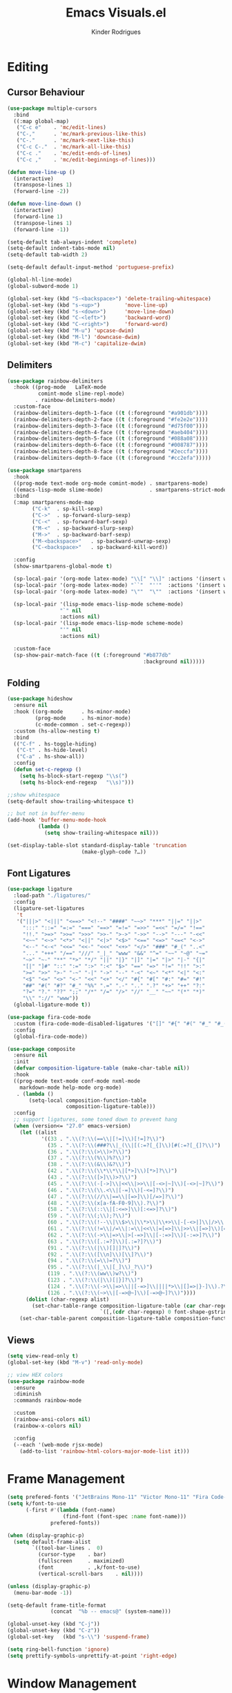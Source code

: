 #+title: Emacs Visuals.el
#+author: Kinder Rodrigues
#+startup: overview
#+property: header-args :comments yes :results silent :tangle "../init-files-c/visuals.el"
#+reveal_theme: night

* Editing
** Cursor Behaviour
#+begin_src emacs-lisp
(use-package multiple-cursors
  :bind
  ((:map global-map)
   ("C-c e"    . 'mc/edit-lines)
   ("C-,"      . 'mc/mark-previous-like-this)
   ("C-."      . 'mc/mark-next-like-this)
   ("C-c C-."  . 'mc/mark-all-like-this)
   ("C-c ."    . 'mc/edit-ends-of-lines)
   ("C-c ,"    . 'mc/edit-beginnings-of-lines)))

(defun move-line-up ()
  (interactive)
  (transpose-lines 1)
  (forward-line -2))

(defun move-line-down ()
  (interactive)
  (forward-line 1)
  (transpose-lines 1)
  (forward-line -1))

(setq-default tab-always-indent 'complete)
(setq-default indent-tabs-mode nil)
(setq-default tab-width 2)

(setq-default default-input-method 'portuguese-prefix)

(global-hl-line-mode)
(global-subword-mode 1)

(global-set-key (kbd "S-<backspace>") 'delete-trailing-whitespace)
(global-set-key (kbd "s-<up>")        'move-line-up)
(global-set-key (kbd "s-<down>")      'move-line-down)
(global-set-key (kbd "C-<left>")      'backward-word)
(global-set-key (kbd "C-<right>")     'forward-word)
(global-set-key (kbd "M-u") 'upcase-dwim)
(global-set-key (kbd "M-l") 'downcase-dwim)
(global-set-key (kbd "M-c") 'capitalize-dwim)
#+end_src
** Delimiters
#+begin_src emacs-lisp
(use-package rainbow-delimiters
  :hook ((prog-mode   LaTeX-mode
          comint-mode slime-repl-mode)
         . rainbow-delimiters-mode)
  :custom-face
  (rainbow-delimiters-depth-1-face ((t (:foreground "#a901db"))))
  (rainbow-delimiters-depth-2-face ((t (:foreground "#fe2e2e"))))
  (rainbow-delimiters-depth-3-face ((t (:foreground "#d75f00"))))
  (rainbow-delimiters-depth-4-face ((t (:foreground "#aeb404"))))
  (rainbow-delimiters-depth-5-face ((t (:foreground "#088a08"))))
  (rainbow-delimiters-depth-6-face ((t (:foreground "#008787"))))
  (rainbow-delimiters-depth-8-face ((t (:foreground "#2eccfa"))))
  (rainbow-delimiters-depth-9-face ((t (:foreground "#cc2efa")))))
#+end_src
#+begin_src emacs-lisp
(use-package smartparens
  :hook
  ((prog-mode text-mode org-mode comint-mode) . smartparens-mode)
  ((emacs-lisp-mode slime-mode)               . smartparens-strict-mode)
  :bind
  (:map smartparens-mode-map
        ("C-k"  . sp-kill-sexp)
        ("C->"  . sp-forward-slurp-sexp)
        ("C-<"  . sp-forward-barf-sexp)
        ("M-<"  . sp-backward-slurp-sexp)
        ("M->"  . sp-backward-barf-sexp)
        ("M-<backspace>"   . sp-backward-unwrap-sexp)
        ("C-<backspace>"   . sp-backward-kill-word))

  :config
  (show-smartparens-global-mode t)

  (sp-local-pair '(org-mode latex-mode) "\\[" "\\]" :actions '(insert wrap))
  (sp-local-pair '(org-mode latex-mode) "``"  "''"  :actions '(insert wrap))
  (sp-local-pair '(org-mode latex-mode) "\""  "\""  :actions '(insert wrap))

  (sp-local-pair '(lisp-mode emacs-lisp-mode scheme-mode)
                 "`" nil
                 :actions nil)
  (sp-local-pair '(lisp-mode emacs-lisp-mode scheme-mode)
                 "'" nil
                 :actions nil)

  :custom-face
  (sp-show-pair-match-face ((t (:foreground "#b877db"
                                            :background nil)))))
#+end_src
** Folding
#+begin_src emacs-lisp
(use-package hideshow
  :ensure nil
  :hook ((org-mode      . hs-minor-mode)
         (prog-mode     . hs-minor-mode)
         (c-mode-common . set-c-regexp))
  :custom (hs-allow-nesting t)
  :bind
  (("C-f" . hs-toggle-hiding)
   ("C-t" . hs-hide-level)
   ("C-a" . hs-show-all))
  :config
  (defun set-c-regexp ()
    (setq hs-block-start-regexp "\\s(")
    (setq hs-block-end-regexp   "\\s)")))

;;show whitespace
(setq-default show-trailing-whitespace t)

;; but not in buffer-menu
(add-hook 'buffer-menu-mode-hook
          (lambda ()
            (setq show-trailing-whitespace nil)))

(set-display-table-slot standard-display-table 'truncation
                        (make-glyph-code ?…))
#+end_src
** Font Ligatures
#+begin_src emacs-lisp :tangle no
(use-package ligature
  :load-path "./ligatures/"
  :config
  (ligature-set-ligatures
   't
   '("|||>" "<|||" "<==>" "<!--" "####" "~~>" "***" "||=" "||>"
     ":::" "::=" "=:=" "===" "==>" "=!=" "=>>" "=<<" "=/=" "!=="
     "!!." ">=>" ">>=" ">>>" ">>-" ">->" "->>" "-->" "---" "-<<"
     "<~~" "<~>" "<*>" "<||" "<|>" "<$>" "<==" "<=>" "<=<" "<->"
     "<--" "<-<" "<<=" "<<-" "<<<" "<+>" "</>" "###" "#_(" "..<"
     "..." "+++" "/==" "///" "_|_" "www" "&&" "^=" "~~" "~@" "~="
     "~>" "~-" "**" "*>" "*/" "||" "|}" "|]" "|=" "|>" "|-" "{|"
     "[|" "]#" "::" ":=" ":>" ":<" "$>" "==" "=>" "!=" "!!" ">:"
     ">=" ">>" ">-" "-~" "-|" "->" "--" "-<" "<~" "<*" "<|" "<:"
     "<$" "<=" "<>" "<-" "<<" "<+" "</" "#{" "#[" "#:" "#=" "#!"
     "##" "#(" "#?" "#_" "%%" ".=" ".-" ".." ".?" "+>" "++" "?:"
     "?=" "?." "??" ";;" "/*" "/=" "/>" "//" "__" "~~" "(*" "*)"
     "\\" "://" "www"))
  (global-ligature-mode t))
#+end_src
#+begin_src emacs-lisp :tangle no
(use-package fira-code-mode
  :custom (fira-code-mode-disabled-ligatures '("[]" "#{" "#(" "#_" "#_("))
  :config
  (global-fira-code-mode))

#+end_src
#+begin_src emacs-lisp
(use-package composite
  :ensure nil
  :init
  (defvar composition-ligature-table (make-char-table nil))
  :hook
  ((prog-mode text-mode conf-mode nxml-mode
    markdown-mode help-mode org-mode)
   . (lambda ()
       (setq-local composition-function-table
                   composition-ligature-table)))
  :config
  ;; support ligatures, some toned down to prevent hang
  (when (version<= "27.0" emacs-version)
    (let ((alist
           '((33 . ".\\(?:\\(==\\|[!=]\\)[!=]?\\)")
             (35 . ".\\(?:\\(###?\\|_(\\|[(:=?[_{]\\)[#(:=?[_{]?\\)")
             (36 . ".\\(?:\\(>\\)>?\\)")
             (37 . ".\\(?:\\(%\\)%?\\)")
             (38 . ".\\(?:\\(&\\)&?\\)")
             (42 . ".\\(?:\\(\\*\\*\\|[*>]\\)[*>]?\\)")
             (43 . ".\\(?:\\([>]\\)>?\\)")
             (45 . ".\\(?:\\(-[->]\\|<<\\|>>\\|[-<>|~]\\)[-<>|~]?\\)")
             (46 . ".\\(?:\\(\\.<\\|[-=]\\)[-<=]?\\)")
             (47 . ".\\(?:\\(//\\|==\\|[=>]\\)[/=>]?\\)")
             (48 . ".\\(?:\\(x[a-fA-F0-9]\\).?\\)")
             (58 . ".\\(?:\\(::\\|[:<=>]\\)[:<=>]?\\)")
             (59 . ".\\(?:\\(;\\);?\\)")
             (60 . ".\\(?:\\(!--\\|\\$>\\|\\*>\\|\\+>\\|-[-<>|]\\|/>\\|<[-<=]\\|=[<>|]\\|==>?\\||>\\||||?\\|~[>~]\\|[$*+/:<=>|~-]\\)[$*+/:<=>|~-]?\\)")
             (61 . ".\\(?:\\(!=\\|/=\\|:=\\|<<\\|=[=>]\\|>>\\|[=>]\\)[=<>]?\\)")
             (62 . ".\\(?:\\(->\\|=>\\|>[-=>]\\|[-:=>]\\)[-:=>]?\\)")
             (63 . ".\\(?:\\([.:=?]\\)[.:=?]?\\)")
             (91 . ".\\(?:\\(|\\)[]|]?\\)")
             (92 . ".\\(?:\\([\\n]\\)[\\]?\\)")
             (94 . ".\\(?:\\(=\\)=?\\)")
             (95 . ".\\(?:\\(|_\\|[_]\\)_?\\)")
             (119 . ".\\(?:\\(ww\\)w?\\)")
             (123 . ".\\(?:\\(|\\)[|}]?\\)")
             (124 . ".\\(?:\\(->\\|=>\\||[-=>]\\||||*>\\|[]=>|}-]\\).?\\)")
             (126 . ".\\(?:\\(~>\\|[-=>@~]\\)[-=>@~]?\\)"))))
      (dolist (char-regexp alist)
        (set-char-table-range composition-ligature-table (car char-regexp)
                              `([,(cdr char-regexp) 0 font-shape-gstring]))))
    (set-char-table-parent composition-ligature-table composition-function-table)))
#+end_src
** Views
#+begin_src emacs-lisp
(setq view-read-only t)
(global-set-key (kbd "M-v") 'read-only-mode)

;; view HEX colors
(use-package rainbow-mode
  :ensure
  :diminish
  :commands rainbow-mode

  :custom
  (rainbow-ansi-colors nil)
  (rainbow-x-colors nil)

  :config
  (--each '(web-mode rjsx-mode)
    (add-to-list 'rainbow-html-colors-major-mode-list it)))
#+end_src

* Frame Management
#+begin_src emacs-lisp
(setq prefered-fonts '("JetBrains Mono-11" "Victor Mono-11" "Fira Code-11" "Courier New-11"))
(setq k/font-to-use
      (-first #'(lambda (font-name)
                  (find-font (font-spec :name font-name)))
              prefered-fonts))

(when (display-graphic-p)
  (setq default-frame-alist
        `((tool-bar-lines .  0)
          (cursor-type    . bar)
          (fullscreen     . maximized)
          (font           . ,k/font-to-use)
          (vertical-scroll-bars    . nil))))

(unless (display-graphic-p)
  (menu-bar-mode -1))

(setq-default frame-title-format
              (concat  "%b -- emacs@" (system-name)))

(global-unset-key (kbd "C-j"))
(global-unset-key (kbd "C-z"))
(global-set-key   (kbd "s-\\") 'suspend-frame)

(setq ring-bell-function 'ignore)
(setq prettify-symbols-unprettify-at-point 'right-edge)
#+end_src

* Window Management
Define a sensible split policy -- taken from [[https://emacs.stackexchange.com/questions/20492/how-can-i-get-a-sensible-split-window-policy][this stack exchange answer]]
#+begin_src emacs-lisp
;; janelas -- buffer
(use-package buffer-move
  :bind
  ("C-x <up>"    . 'buf-move-up)
  ("C-x <left>"  . 'buf-move-left)
  ("C-x <down>"  . 'buf-move-down)
  ("C-x <right>" . 'buf-move-right))

(use-package ace-window
  :ensure t
  :bind ("M-o" . 'ace-window))

(setq split-height-threshold 120
      split-width-threshold 160)

(defun my-split-window-sensibly (&optional window)
  "replacement `split-window-sensibly' function which prefers vertical splits"
  (interactive)
  (let ((window (or window (selected-window))))
    (or (and (window-splittable-p window t)
             (with-selected-window window
               (split-window-right)))
        (and (window-splittable-p window)
             (with-selected-window window
               (split-window-below))))))

(setq split-window-preferred-function #'my-split-window-sensibly)

(add-hook 'text-mode-hook 'visual-line-mode)
(add-hook 'prog-mode-hook 'visual-line-mode)

(global-set-key (kbd "C-c <right>") 'other-window)
(global-set-key (kbd "C-c <left>") '(lambda ()
                                      (interactive)
                                      (other-window -1)))
#+end_src

* Icons
#+begin_src emacs-lisp
(use-package all-the-icons
  :pin melpa
  :config
  (nconc all-the-icons-icon-alist
         '(("\\.jsp$" all-the-icons-fileicon "ejs"
            :height 1.0
            :face all-the-icons-red)
           ("^routes.ts$" all-the-icons-faicon "map-signs"
            :height 1.0
            :face all-the-icons-blue)
           ("\\.tsx?$" all-the-icons-fileicon "typescript"
            :height 0.75
            :v-adjust -0.2
            :face all-the-icons-blue)
           ("\\.r$" all-the-icons-fileicon "R"
            :height 0.75
            :v-adjust -0.2
            :face all-the-icons-blue)
           ("\\.class$" all-the-icons-alltheicon "java"
            :height 0.8
            :v-adjust -0.1
            :face all-the-icons-green)
           ("\\.jar$" all-the-icons-faicon "compress"
            :height 0.8
            :v-adjust -0.1
            :face all-the-icons-green)))
  (nconc all-the-icons-mode-icon-alist
         '((ess-r-mode all-the-icons-fileicon "R"
                       :v-adjust 0.0
                       :face all-the-icons-blue-alt)
           (web-mode all-the-icons-fileicon "regex"
                       :v-adjust 0.0
                       :face all-the-icons-blue-alt))))

#+end_src

* Treemacs
#+begin_src emacs-lisp
(use-package treemacs
  :custom
  (treemacs-indentation-string         " ")
  (treemacs-collapse-dirs                5)
  (treemacs-display-in-side-window       t)
  (treemacs-width                       25)
  (treemacs-indentation                  2)
  (treemacs-follow-mode                  t)
  (treemacs-filewatch-mode               t)
  (treemacs-silent-refresh               t)

  (treemacs-workspace-switch-cleanup  'all)
  (treemacs-read-string-input 'from-minibuffer)

  :bind ("M-t" . treemacs)
  :config
  (treemacs-fringe-indicator-mode  'always)
  (treemacs-git-mode             'extended)

  (treemacs-create-icon
   :icon (format "  %s\t"
                 (all-the-icons-octicon
                  "file-text"
                  :height 1
                  :v-adjust -0.1
                  :face 'doom-themes-treemacs-file-face))
   :extensions (".project" "gradlew.bat" "pom.xml")))

(use-package treemacs-magit
  :ensure t
  :after magit treemacs)
#+end_src

* Line Numbers
#+begin_src emacs-lisp
(use-package linum-relative
  :hook
  ((prog-mode . linum-relative-mode)
   (org-mode  . linum-relative-mode)
   (TeX-mode  . linum-mode))
  :custom-face
  (linum-relative-current-face ((t (:background nil)))))
#+end_src

* DOOM
** Theme
#+begin_src emacs-lisp
(use-package doom-themes
  :pin melpa
  :custom
  (doom-themes-enable-bold   t)
  (doom-themes-enable-italic t)
  (doom-themes-treemacs-theme "doom-colors")

  :config
  (doom-themes-treemacs-config)
  (doom-themes-org-config))

;; (load-theme 'doom-nord             t)
;; (load-theme 'doom-snazzy           t)
;; (load-theme 'doom-laserwave        t)
;; (load-theme 'doom-acario-dark      t)
;; (load-theme 'doom-challenger-deep  t)
;; (load-theme 'doom-horizon          t)
(load-theme 'doom-gruvbox          t)

(set-face-attribute 'font-lock-keyword-face nil
                    :slant 'italic
                    :height 110
                    :weight 'bold
                    :family "Victor Mono")

#+end_src
** Modeline
#+begin_src emacs-lisp
(use-package doom-modeline
  :defer nil
  :config
  (doom-modeline-mode 1)
  (column-number-mode 1)

  :custom
  (doom-modeline-height                20)
  (doom-modeline-indent-info            t)
  (doom-modeline-major-mode             t)
  (doom-modeline-buffer-encoding        t)
  (doom-modeline-buffer-state-icon      t)
  (doom-modeline-major-mode-color-icon  t)
  (doom-modeline-icon (display-graphic-p))
  (doom-modeline-project-detection       'projectile)
  (doom-modeline-buffer-file-name-style 'buffer-name))

#+end_src

* Org-visuals
#+begin_src emacs-lisp
(use-package org-bullets
  :after (org)
  :custom (org-bullets-bullet-list
           '("◉" "○" "✸" "✿" "✜" "◆" "▶"))
  :hook (org-mode . org-bullets-mode))
#+end_src

* Package Info
#+begin_src emacs-lisp
(provide 'visuals)
#+end_src
